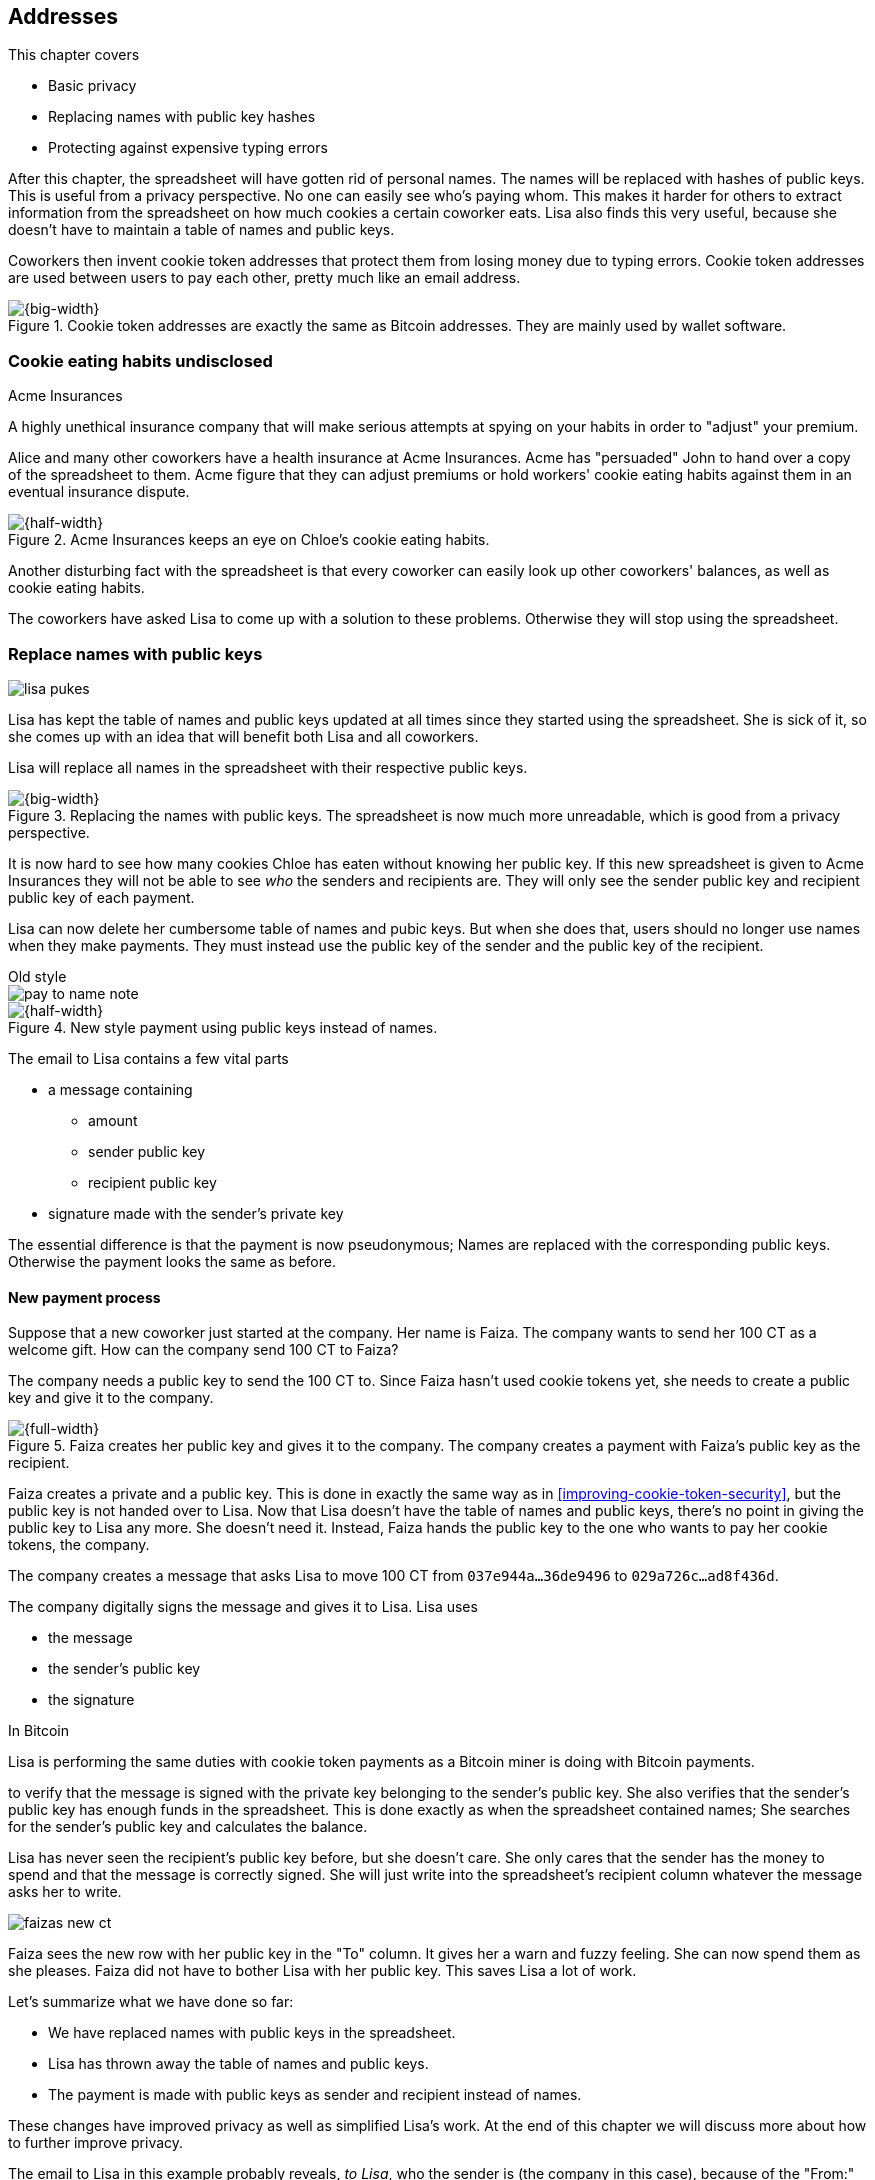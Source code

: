 [[ch03]]
== Addresses
:imagedir: {baseimagedir}/ch03

This chapter covers

* Basic privacy
* Replacing names with public key hashes
* Protecting against expensive typing errors

After this chapter, the spreadsheet will have gotten rid of personal
names. The names will be replaced with hashes of public keys. This is
useful from a privacy perspective. No one can easily see who's paying
whom. This makes it harder for others to extract information from the
spreadsheet on how much cookies a certain coworker eats. Lisa also
finds this very useful, because she doesn't have to maintain a table
of names and public keys.

Coworkers then invent cookie token addresses that protect them from
losing money due to typing errors. Cookie token addresses are used
between users to pay each other, pretty much like an email address.

.Cookie token addresses are exactly the same as Bitcoin addresses. They are mainly used by wallet software.
image::{imagedir}/visual-toc-addresses.svg[{big-width}]

=== Cookie eating habits undisclosed

.Acme Insurances
****
A highly unethical insurance company that will make serious attempts
at spying on your habits in order to "adjust" your premium.
****

Alice and many other coworkers have a health insurance at Acme
Insurances. Acme has "persuaded" John to hand over a copy of the
spreadsheet to them. Acme figure that they can adjust premiums or hold
workers' cookie eating habits against them in an eventual insurance
dispute.

.Acme Insurances keeps an eye on Chloe's cookie eating habits.
image::{imagedir}/privacy-issues-names.svg[{half-width}]

Another disturbing fact with the spreadsheet is that every coworker
can easily look up other coworkers' balances, as well as cookie eating
habits.

The coworkers have asked Lisa to come up with a solution to these
problems. Otherwise they will stop using the spreadsheet.

=== Replace names with public keys

****
image:{imagedir}/lisa-pukes.svg[]
****

Lisa has kept the table of names and public keys updated at all times
since they started using the spreadsheet. She is sick of it, so she
comes up with an idea that will benefit both Lisa and all coworkers.

Lisa will replace all names in the spreadsheet with their respective
public keys.

.Replacing the names with public keys. The spreadsheet is now much more unreadable, which is good from a privacy perspective.
image::{imagedir}/replace-names-with-public-keys.svg[{big-width}]

It is now hard to see how many cookies Chloe has eaten without knowing
her public key. If this new spreadsheet is given to Acme Insurances
they will not be able to see _who_ the senders and
recipients are. They will only see the sender public key and recipient
public key of each payment.

Lisa can now delete her cumbersome table of names and pubic keys. But
when she does that, users should no longer use names when they make
payments. They must instead use the public key of the sender and the
public key of the recipient.

.Old style
****
image::{imagedir}/pay-to-name-note.svg[]
****

.New style payment using public keys instead of names.
image::{imagedir}/payment-with-pubkey.svg[{half-width}]

The email to Lisa contains a few vital parts

* a message containing
** amount
** sender public key
** recipient public key
* signature made with the sender's private key

The essential difference is that the payment is now pseudonymous;
Names are replaced with the corresponding public keys. Otherwise the
payment looks the same as before.

==== New payment process

Suppose that a new coworker just started at the company. Her name is
Faiza. The company wants to send her 100 CT as a welcome gift. How
can the company send 100 CT to Faiza?

The company needs a public key to send the 100 CT to. Since Faiza
hasn't used cookie tokens yet, she needs to create a public key and
give it to the company.

.Faiza creates her public key and gives it to the company. The company creates a payment with Faiza's public key as the recipient.
image::{imagedir}/payment-process-pubkey.svg[{full-width}]

Faiza creates a private and a public key. This is done in exactly the
same way as in <<improving-cookie-token-security>>, but the
public key is not handed over to Lisa. Now that Lisa doesn't have the
table of names and public keys, there's no point in giving the public
key to Lisa any more. She doesn't need it. Instead, Faiza hands the
public key to the one who wants to pay her cookie tokens, the company.

The company creates a message that asks Lisa to move 100 CT from `037e944a...36de9496` to `029a726c...ad8f436d`.

The company digitally signs the message and gives it to Lisa. Lisa uses

* the message
* the sender's public key
* the signature

[.inbitcoin]
.In Bitcoin
****
Lisa is performing the same duties with cookie token payments as a
Bitcoin miner is doing with Bitcoin payments.
****

to verify that the message is signed with the private key belonging to
the sender's public key. She also verifies that the sender's public
key has enough funds in the spreadsheet. This is done exactly as when
the spreadsheet contained names; She searches for the sender's public
key and calculates the balance.

Lisa has never seen the recipient's public key before, but she doesn't
care. She only cares that the sender has the money to spend and that
the message is correctly signed. She will just write into the
spreadsheet's recipient column whatever the message asks her to write.

****
image::{imagedir}/faizas-new-ct.svg[]
****

Faiza sees the new row with her public key in the "To" column. It
gives her a warn and fuzzy feeling. She can now spend them as she
pleases. Faiza did not have to bother Lisa with her public key. This
saves Lisa a lot of work.

Let's summarize what we have done so far:

* We have replaced names with public keys in the spreadsheet.
* Lisa has thrown away the table of names and public keys.
* The payment is made with public keys as sender and recipient instead
  of names.

These changes have improved privacy as well as simplified Lisa's
work. At the end of this chapter we will discuss more about how to
further improve privacy.

The email to Lisa in this example probably reveals, _to Lisa_, who the
sender is (the company in this case), because of the "From:" field in
the email. For now, we can assume that Lisa doesn't reveal or use this
personal information in any way.  We use email in this example in
place of Bitcoin's peer to peer network. The Bitcoin network,
introduced in <<ch08>>, does not use any personal information.

Please take a moment to think about what Acme Insurances can figure
out from the spreadsheet now. What information can they get if they
figure out the name of the sender or recipient of _one_ single
payment? They will then be able to identify all payments made by that
person.

=== Shorten the public key

Privacy was improved by using public keys in the spreadsheet, but they
do take up a lot of space, compared to the names. The name "John"
takes 4 bytes in the spreadsheet, while a public key takes 33
bytes. Keeping the spreadsheet as small as possible is important,
because a smaller spreadsheet means faster downloading for coworkers
wanting to check their balance and it takes less space on Lisa's hard
drive.

==== Hash public key to 20 bytes

Some developers think that we can replace the 33 byte public keys with
something shorter while still preserving enough security. They suggest
that we replace each public key in the cookie token spreadsheet with a
cryptographic hash of the public key. This is to shorten the senders
and recipients of the spreadsheet, but also to protect user's money if
a flaw in the public key derivation function is found as we will see
later. The hashing is not made with a single cryptographic hash
function, but with two different cryptographic hash functions:

.Replace the public keys with the RIPEMD160 hash of the SHA256 hash of the public key.
image::{imagedir}/hash-public-key.svg[{full-width}]

We will discuss the reason for using two hash functions in the next
section. The public key is first hashed with SHA256, as we are
familiar with from the previous chapter. The result of that
cryptographic hash function is then hashed with RIPEMD160, a
cryptographic hash function that outputs a 160 bit (20 byte)
number. We call this final hash the _public key hash_.

All public keys in the spreadsheet are replaced by their respective
public key hashes.

image::{imagedir}/replace-public-keys-with-hashes.svg[{big-width}]

.Old style payment
****
image::{imagedir}/pay-to-pubkey-note.svg[]
****

The payment process now differs a bit from when Faiza received her 100
CT from the company. Suppose that John wants to buy a cookie.

.John buys a cookie. The sender is still a public key, but the recipient is a public key hash instead of a public key. Lisa needs to create the public key hash from the public key in order to verify the balance and execute the payment.
image::{imagedir}/payment-with-pubkey-hash.svg[{big-width}]

[.inbitcoin]
.P2PKH
****
Most payments in Bitcoin are made with a public key hash as the
recipient. This type is often called pay-to-public-key-hash, or
P2PKH. But there are other types of payments as well.
****

First, the message to Lisa is changed a little bit. John must use the
cafe's _public key hash_ as the recipient. The recipient was
previously a public key. The sender is still a public key in the
message because that public key is needed to verify the
signature. Lisa doesn't keep peoples' public keys around anymore.

Second, since the spreadsheet now contains public key hashes, Lisa
must calculate the public key hash from the sender's public key in
order to check the sender's balance and to be able to enter the
payment into the spreadsheet.

==== Why SHA256 and RIPEMD160?

The choice of RIPEMD160 as the last cryptographic hash function is a
deliberate choice to make the public key hashes shorter. Compare the
output from SHA256 with the output from RIPEMD160:

 SHA256:
 85ae273f0aa730eddf2285d3f3ab071eb29caba1e428db90e6dfbd71b8e1e918
 RIPEMD160:
 5f2613791b36f667fdb8e95608b55e3df4c5f9eb

It's a well-balanced trade-off between security and size. We will
sometimes denote the public key hash as PKH.

But why have two different cryptographic hash functions? In Bitcoin we
don't really know why this exact scheme was chosen, because Satoshi
Nakamoto, the inventor of Bitcoin, has stopped corresponding with the
Bitcoin community. We can only speculate on why it was chosen. Instead
let us discuss some properties of this scheme.

If any one of the hash functions are not pre-image resistant the other
still is. This means that if you can _calculate_ an input to RIPEMD160
that gives a certain PKH output, you still need to pre-image attack
SHA256 (with about 2^255^ guesses) in order to find the
public key. Likewise, if you can calculate an input to SHA256 that
gives a certain output, you first need to pre-image attack RIPEMD160
before you can use that pre-image to calculate the public key.

****
image::{imagedir}/flawed-sha256.svg[]
****

On the other hand, if it turns out that any of the two cryptographic
hash functions' output set is smaller than anticipated, then the
security of the whole chain of hash functions suffers. To make it more
clear, pretend that it turns out that SHA256 only have 100 different
possible output values. Then you can steal money from anyone by trying
different random private keys and calculate the corresponding public
key hash. If the PKH matches your target, you can steal the money. On
average you would only have to test 50 different private keys in order
to steal from one PKH. This property actually gives us the worst of
both worlds, meaning that if any of the two functions are weak, then
the whole chain is weak. The probability that any of these functions
have such a flaw is very small. If there is any such flaw it is
believed that the reduction in the output set is not significant
enough to severely danger the security. Remember, we have yet to find
one single collision in any of these cryptographic hash functions.

Another thing to note is that the two cryptographic hash functions are
developed by very different organizations. RIPEMD160 is developed by a
European university in open collaboration with a broad community of
cryptographers. SHA256 was developed by the United States National
Security Agency, the NSA. Both are considered secure and both have
been subject to scrutiny from a large number of people.

[.gbinfo]
.Has privacy improved?
****
No.
****

Now that we've strengthened the security of our cookie token
spreadsheet, let's think about privacy again. Has this improved
privacy? Is it harder for Acme Insurances to figure out information
about who's paying whom now compared to when we used public keys in
the spreadsheet? The answer is no. There is practically a 1-to-1
correspondence between the public keys and the public key
hashes. Using public key hashes does not hide personal information
more than using plain public keys.

=== Avoiding expensive typing errors

When Lisa verifies a payment before executing it, she doesn't care who
the recipient is or if it's even an existing recipient. She will just
put into the recipient column of the spreadsheet whatever the payer
asks her to. She cannot even know if a recipient is valid or not
because she no longer knows everyone's public keys.

This is convenient for Lisa, but it can cause people to lose money if
they are not very careful. Imagine once again that John wants to buy a
cookie. This time he's not careful enough when writing the message.

.John makes a typo on the recipient in the email to Lisa. What now?
image::{imagedir}/payment-to-bad-pubkey-hash.svg[{big-width}]

He makes a typing error on the recipient public key hash. The last
character is `d` when it should have been a `c`. What happens now?

[.gbinfo]
.Any recipient goes
****
There is no "wrong" recipient PKH. Lisa adds any recipient as long as
the signature is valid.
****

John doesn't notice the error and happily signs the message and send
the email to Lisa. Lisa verifies the signature, which verifies fine,
and calculates the public key hash of the sender. She doesn't care
about the recipient. She inserts a new row in the spreadsheet paying
from `5f2613791b36f667fdb8e95608b55e3df4c5f9eb` to
`87e3d1692022a7744bf2406a963c656c8393b1cd`.

Then she considers herself done, moving on to other interesting
tasks. The cafe owner who is searching for his public key hash
in the spreadsheet will not see any incoming payment. John
stands at the counter in the cafe yelling at the cafe owner that he
DID send money, now GIVE ME THE FREAKIN' COOKIE. The cafe owner
refuses. John takes a close look at the spreadsheet and searches for
his public key hash. He find the one he just made and now realizes his
spelling mistake.

****
image:{imagedir}/pkh-pre-image-resistance.svg[]
****

[role="important"]
John has sent money to a "public key hash" for which there
is no known private key. No one is ever going to be able to spend
those 10 CT, not the cafe, not John, nobody. John has just digitally
burned 10 CT.

Unfortunately, this will probably happen again and again in the future
if nothing is done to prevent it. The problem can happen anywhere from
when the cafe owner reads his own public key hash to give to John, to
when John writes his message before signing it. You could argue that
Lisa could also make this mistake when she updates the spreadsheet,
but she's so thorough that it will _never_ happen. She's just too
good at what she's doing for that to happen. Lisa will never cause
someone else's funds to be burned.

==== Where were we?

****
image::{commonimagedir}/periscope.gif[]
****

This whole chapter deals with Bitcoin addresses. To remind you where
all this fits into Bitcoin, remember this diagram from <<ch01>>:

.Bitcoin addresses.
image::{imagedir}/periscope-digital-signatures-bitcoin-addresses.svg[{half-width}]

We will end up with Bitcoin (cookie token) addresses towards the end
of this chapter. We have just replaced the names in the spreadsheet
with public key hashes. We will now get to Bitcoin addresses. A
Bitcoin address is a _converted public key hash_. It is a public key
hash written in a different way, more suitable for human users and
safe against spelling errors. The public key hash is sent to Lisa (or
Bitcoin nodes), but the address is what users see and give to each
other.

==== Base58check

The security oriented people discuss the problem with typos and comes
up with an idea of Cookie Token Addresses. A cookie token address is a
public key hash _encoded_ so that typing errors will be detected if
they occur. The public key hash can be converted back and forth
between this encoding and plain byte format.

[.inbitcoin]
.Bitcoin addresses
****
Cookie token addresses are exactly the same as the most common version
of Bitcoin addresses. There are however other types of Bitcoin
addresses.
****

Suppose that Faiza feels sorry for John and wants make use of her 100
CT by giving John 20 CT to ease his pain. She doesn't want to make the
same mistake as John did, so she asks John for his cookie token
address. John creates it by encoding his public key hash with a
function called _base58check_:

.Overview of the base58check encoding which transforms a public key hash into a cookie token address
image::{imagedir}/base58check-encoding-simple.svg[{half-width}]

The result is John's cookie token address
`19g6oo8foQF5jfqK9gH2bLkFNwgCenRBPD`. John hands this address to Faiza
who then makes a payment as follows:

.Faiza makes a payment to John's cookie token address. She decodes the address into a public key hash, verifying that the address is not misspelled.
image::{imagedir}/payment-with-address.svg[{half-width}]

[.gbinfo]
.Who uses CT addresses?
****
Cookie token addresses are only used between users to safely transmit
a PKH. Lisa never sees them.
****

The payment process is changed for the payer, but nothing is changed
for Lisa. Faiza will base58check _decode_ John's address into a public
key hash. The decoding will make sure that there were no typing errors
made in the address. How that is done will be covered in the next few
diagrams.

As mentioned previously, a public key hash can be converted to an
address and back to a public key hash. It is _not_ a one-way
function. It's just different ways to _represent_ the public key hash;
Either as a series of bytes or as an address:

image::{imagedir}/base58check-encode-decode.svg[{half-width}]

The email to Lisa is exactly the same as before. The cookie
token address is only used by users. It's not part of Lisa's
validation process or the spreadsheet in any way.

===== Base58check encoding

Let's see how this mysterious base58check encoding and decoding
works.

.Base58check encoding John's public key hash. A version is added to the hash, and then a checksum is created and appended to the versioned hash. Last, the checksummed, versioned hash is base58 encoded.
image::{imagedir}/address-encoding.svg[{full-width}]

The first thing that happens is that a version is added before the
public key hash. The group of people who came up with the idea of
cookie token addresses wanted to make future upgrades to the address
format easy. Right now there is just one version of cookie token
addresses. That version is a single 0 byte.

.Checksum
****
image::{imagedir}/checksum.svg[]
****

To detect typing errors, a checksum is added. A checksum is calculated
from versioned public key hash. To create a checksum, base58check
hashes the versioned public key hash with double SHA256. This means
that it is first hashed with SHA256 and the resulting hash is hashed
again with SHA256. We take the first four bytes of the second hash and
let those four bytes be our checksum. This checksum is then appended
to the versioned public key hash. We will see soon how this checksum
protects us from typing errors. Stay patient!

We started with a public key hash of 20 byte (40 hex characters). But
now that we have added a version and a checksum, we have 25 bytes (50
hex characters). To make up for this increase, we will encode the 25
bytes in a more compact way than hexadecimal encoding.

===== Use a compact encoding

Hex encoding is a very inefficient way to represent bytes of data. It
requires two characters for each byte. We only use 16 different
characters, where each character represent 4 bits, 0000 to 1111.

What if we could use more different characters to represent data?
There are plenty of such encoding schemes. The most widely known is
base64. In base64, each character represent 6 bits of data, but to do
that we would need characters besides just letters and digits. Base64
uses the following alphabet:

 ABCDEFGHIJKLMNOPQRSTUVWXYZabcdefghijklmnopqrstuvwxyz0123456789+/

The character `A` represent the bits `000000`, `B` represents
`000001`, and the character `/` represents `111111`. This is a very
nice, easy and compact way to represent data with human readable
characters. You have already seen base64 encoded data several times in
this book, but I was too lazy to explain what it was. Can you say
where? Right. The signatures.

But base64 doesn't quite fit the bill for cookie token addresses. We
need an encoding that minimizes the risk of making typing errors, not
just detects them when they happen. Notice how some characters look
very similar in some fonts, lI (minor L, capital I), 0O (zero and
capital Oh). We also need a format that can be easily copy-and-pasted
by users, meaning that special characters, like `+` and `/` should not
be allowed because they will prevent you from marking the whole
address by double-clicking it. If we remove those 6 characters we
reduce the possibility of typing errors. But now we only have 58
characters left, so we need another type of encoding.

.Base58 encoding and decoding
****
image::{imagedir}/base58-encode-decode.svg[]
****

They came up with a new way to encode data. It's called base58 because
the alphabet is the 58 characters

 123456789ABCDEFGHJKLMNPQRSTUVWXYZabcdefghijkmnopqrstuvwxyz

WARNING: If you feel put off by this low level base58 mumbo jumbo, you
can skip to <<base58check-decoding>> and just accept that base58 is a
way to encode and decode data. For the rest of you, please
continue. It's fun.

In base64, each character represents exactly 6 bits which makes it
straightforward to encode and decode data. But with base58 each
character represents slightly less than 6 bits, but more than 5
bits. We need to encode data differently.

Let's get back to our example where John creates his address. He has
just added a version and a checksum. Now it's time to encode the 25
bytes into the final result, the address.

[id=base58-encoding]
.Encoding John's versioned and checksummed public key hash with base58. The essential part is where you divide the number by 58 and keep the remainders. The remainders are then mapped one by one in the lookup table.
image::{imagedir}/base58.svg[{big-width}]

The overall strategy of base58 is to treat the data as a huge number
that we divide by 58 over and over until the quotient is 0 and keep
the remainders of every division. Each remainder is looked up in the
lookup table and a `1` is appended last for each leading zero byte in
the input. The string is finally reversed and the result is John's
cookie token address. We can note that all cookie token addresses, not
just John's will start with a `1`. This is because the version byte is
`0` which is encoded by the character `1`.

Base58 encoded data like John's address can be decoded back to the
original input of the base58 encoding. I will leave that as an
exercise for the interested reader.

Note that base58 encoding is nothing new. It is a generic way to
convert a decimal number to any other base. You can use the same
algorithm to convert to the base 3 instead; Divide by 3 instead
of 58. Maybe you'd also like to change the lookup table to map 0 to
`0`, 1 to `1` and 2 to `2` to get the digits we are used to. For
example let's write 17 in base 3.

[stem]
++++
17=5*3+2 \\
5=1*3+2 \\
1=0*3+1
++++

Then lookup the remainders in the lookup-table (same digits as the
ones we convert) and we'll get `2 2 1`. Reverse that to get the final
result `1 2 2`. Verify that it's correct by

[stem]
++++
1*3^2+2*3^1+2*3^0=9+6+2=17
++++

[id=base58check-decoding]
==== Base58check decoding

****
image::{imagedir}/base58check-encode-decode-2.svg[]
****

John has just created his cookie token address by base58check encoding
his public key hash. He has given the address to Faiza so that she can
send him 20 CT. Now Faiza needs to write a message to Lisa. In order
to do that she needs Johns public key hash. The great thing about
base58check encoding is that the process can be reversed so that you
can get the public key hash from the address while at the same time
checking for typing errors.

.Base58check decoding is basically done by reversing the base58check encoding. Typing errors are detected when the checksums don't match.
image::{imagedir}/address-decoding.svg[{full-width}]

Faiza takes John's cookie token address and base58 decodes it. Then
the checksum is removed and the remaining part, the versioned public
key hash, is used to calculate the checksum again. The newly
calculated checksum and the just removed checksum must
match. Otherwise some typing error has occurred. If a typing error has
occurred, Faiza would not create the message. Somewhere along the way,
she knows the address got corrupt and refrains from sending an email
to Lisa. She would verify that she entered the address correctly and
that John gave her the correct address to learn where it went wrong.

How safe is the checksum? Suppose that there was a typing error in an
address. What is the probability that the checksum will _not_ detect
the error? The checksum is 4 bytes, which corresponds to 2^32^≈4.3
billion values. The chance is about 1 in 4.3 billion that base58check
fails to detect the typing error. It's pretty safe.

=== Back to privacy

While privacy has improved when we replaced names with public key
hashes, the spreadsheet still reveals some information that Acme
Insurances finds useful.

[.inbitcoin]
.Forensics
****
This technique is often used in Bitcoin, for example during crime
investigations.
****

For example, they could probably figure out that the cafe has the
public key hash `87e3d1692022a7744bf2406a963c656c8393b1cc` because
there are a lot of 10CT payments to that public key hash. From that
they will be able to see what public key hashes are making the most
10CT payments to that public key hash. Let's say that Acme talks to
Faiza and asks her for information about her recent payments. She has
only made one payment so far, the one to John. Faiza, unknowing of why
Acme asks questions, discloses to Acme that the transaction is for
John.

.Dear John,
****
It has come to our attention that you live an unhealthy life. We have
therefore promoted you to a higher risk category. Congratulations.

Sincerely, +
Acme Insurances
****

A week later, John receives a letter from Acme, politely informing him
that he is now promoted to a higher risk category, and his insurance
premium has been adjusted accordingly.

[role="important"]
There are obviously still privacy issues to deal
with. Luckily, as noted above, users can create as many addresses they
like. For example the cafe could create a unique address for every
incoming payment. And John can create a brand new cookie token address
the next time he will accept cookie tokens from Faiza.

Using unique addresses for each payment will make it harder for Acme
to extract information from the cookie token spreadsheet. They will
not be able to tell which payments belong to the same person.

=== Summary

This chapter started with replacing the names in the spreadsheet with
the users' respective public key hashes.

.The names in the spreadsheet has been replaced with public key hashes.
image::{imagedir}/summary-replace-names-with-pkh.svg[{big-width}]

Then we used base58check to create an address from a public key
hash. Let's put the pieces together and have a look at the whole
cookie token address creation process from random number generator to
the address.

****
image::{imagedir}/address-creation-abstract.svg[]
****

.John creates his cookie token address.
image::{imagedir}/address-creation-summary.svg[{big-width}]

Faiza makes sure no typing errors happens by base58check decoding
the address before signing the message.

.Faiza makes the payment to John and makes sure the address is valid
image::{imagedir}/payment-with-address-summary.svg[{half-width}]

==== System changes

Our concept table is not updated in this chapter. Cookie token
addresses are exactly what Bitcoin use, so we haven't introduced any
concept that differs from Bitcoin.

[%autowidth,options="header"]
.Nothing new in the concept table
|===
| Cookie Tokens | Bitcoin | Covered in
| 1 cookie token | 1 bitcoin | <<ch02>>
| The spreadsheet | The blockchain | <<ch06>>
| Email to Lisa | A transaction | <<ch05>>
| A row in the spreadsheet | A transaction | <<ch05>>
| Lisa | A miner | <<ch07>>
|===

.Toolbox
****
image::{imagedir}/toolbox.svg[]
****

Thanks to PKH and cookie token addresses, Lisa can ditch her table of
public keys. We add PKH and addresses to our toolbox for later use and
release a new version, 3.0, of the cookie token system.

[%autowidth,options="header"]
.Release notes, cookie tokens 3.0
|===
|Version|Feature|How

.2+|image:{commonimagedir}/new.png[role="gbnew"]*3.0*
|Safe from expensive typing errors
|Cookie token addresses
|Privacy improvements
|PKH instead of personal name is stored in spreadsheet.

|2.0
|Secure payments
|Digital signatures solves the problem with the imposter

.2+|1.0
|Simple payment system
|Relies on Lisa being very trustworthy and knowing everyone's face
|Finite money supply
|7,200 New CT rewarded to Lisa daily, halves every four years.
|===


=== Exercises

==== Warm up

. The public key hash (PKH) is shorter, only 160 bits, than the public
key? We made it shorter by using RIPEMD160. Why do we want it shorter?
There are two good reasons.
. Base58check encoding is used to create a cookie token (Bitcoin)
address from a PKH. Can you reverse that process to create a PKH from
an address?
. When is base58check decoding used, and by whom?
. Base58 encode the two bytes 0047. Use the diagram below. You may
skip this exercise if you didn't read the section on base58 encoding.
+
image::{imagedir}/base58.svg[]

. What in an address makes it pretty safe from typing errors?

==== Dig in

.John's money
****
image::{imagedir}/exercise-johns-money.svg[]
****
[start=6]
. Imagine that John wants a cookie from the cafe. He has two
addresses, @~1~ with balance 5 cookie tokens and @~2~ with 8 cookie
tokens. His total balance is 13 CT so he should afford to pay 10 CT
for a cookie. Give an example of how he could pay 10 CT to the cafe?

. Is it possible to deduce what cookie token addresses were involved
in a certain payment by looking at just the spreadsheet?
+
image::{imagedir}/exercise-deduce-address-or-pubkey.svg[{full-width}]

. Is it possible to deduce what public keys were involved in a
certain payment by looking at just the spreadsheet?

. Suppose that everybody always used unique addresses for each
payment. What information could Acme use to roughly identify the
cafe's addresses?

****
image::{imagedir}/address-creation-exercise.svg[]
****

[start=10]
. Suppose that there was a serious flaw in the public key derivation
function, so that anyone can calculate the private key from a
public key. What prevents a bad guy from stealing your money?

. Suppose that there was a serious flaw in RIPEMD160 so that anyone
can easily figure out a 256 bit pre-image of the PKH. This means that
it is not pre-image resistant. What prevents a bad guy from stealing
your money?

=== Recap

In this chapter you learned that

* Privacy is important for you, not just for criminals.
* Using public key hashes instead of personal names as recipient for
  payments is important for privacy and more secure.
* Encoding a PKH as a Bitcoin address, or cookie token address,
  reduces the risk of sending money into void. The checksum in the
  address will prevent that.
* Only users care about Bitcoin addresses. The Bitcoin network, or
  Lisa, deals with plain public key hashes.
* You can have as many Bitcoin addresses as you like. Using multiple
  addresses, preferably one per received payment, improves your privacy.
